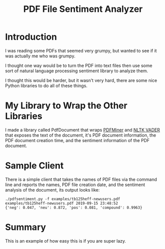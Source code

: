 #+OPTIONS: toc:t ^:{} date:t email:nil author:nil
#+TITLE: PDF File Sentiment Analyzer

* Introduction

  I was reading some PDFs that seemed very grumpy, but wanted to see
  if it was actually me who was grumpy.

  I thought one way would be to turn the PDF into text files then use
  some sort of natural language processing sentiment library to
  analyze them.

  I thought this would be harder, but it wasn't very hard, there are
  some nice Python libraries to do all of these things.

* My Library to Wrap the Other Libraries

  I made a library called PdfDocument that wraps [[https://pypi.org/project/pdfminer/][PDFMiner]] and [[https://github.com/cjhutto/vaderSentiment][NLTK
  VADER]] that exposes the text of the document, it's PDF document
  information, the PDF document creation time, and the sentiment
  information of the PDF document.

* Sample Client

  There is a simple client that takes the names of PDF files via the
  command line and reports the names, PDF file creation date, and the
  sentiment analysis of the document, its output looks like:
  #+BEGIN_EXAMPLE
    ./pdfsentiment.py -f examples/tb125heff-newusers.pdf
    examples/tb125heff-newusers.pdf 2019-09-15 23:48:52
    {'neg': 0.047, 'neu': 0.872, 'pos': 0.081, 'compound': 0.9963}
  #+END_EXAMPLE

* Summary

  This is an example of how easy this is if you are super lazy.
